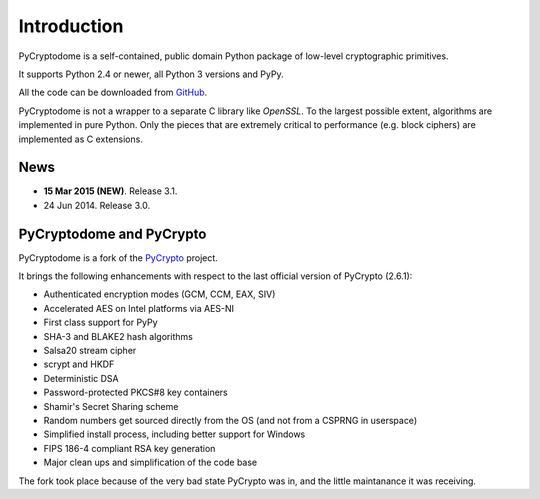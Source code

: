 Introduction
============

PyCryptodome is a self-contained, public domain Python package of low-level
cryptographic primitives.

It supports Python 2.4 or newer, all Python 3 versions and PyPy.

All the code can be downloaded from `GitHub`_.

PyCryptodome is not a wrapper to a separate C library like *OpenSSL*.
To the largest possible extent, algorithms are implemented in pure Python.
Only the pieces that are extremely critical to performance (e.g. block ciphers)
are implemented as C extensions.

News
----

* **15 Mar 2015 (NEW)**. Release 3.1.
* 24 Jun 2014. Release 3.0.

PyCryptodome and PyCrypto
-------------------------

PyCryptodome is a fork of the `PyCrypto <https://www.dlitz.net/software/pycrypto>`_ project.

It brings the following enhancements with respect to the last official version of PyCrypto (2.6.1):

* Authenticated encryption modes (GCM, CCM, EAX, SIV)
* Accelerated AES on Intel platforms via AES-NI
* First class support for PyPy
* SHA-3 and BLAKE2 hash algorithms
* Salsa20 stream cipher
* scrypt and HKDF
* Deterministic DSA
* Password-protected PKCS#8 key containers
* Shamir's Secret Sharing scheme
* Random numbers get sourced directly from the OS (and not from a CSPRNG in userspace)
* Simplified install process, including better support for Windows
* FIPS 186-4 compliant RSA key generation
* Major clean ups and simplification of the code base

The fork took place because of the very bad state PyCrypto was in,
and the little maintanance it was receiving.

.. _GitHub: https://github.com/Legrandin/pycryptodome
